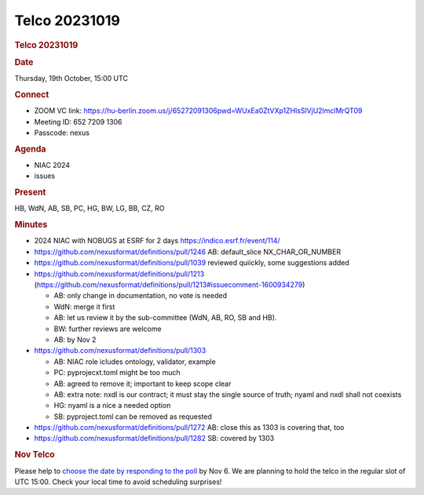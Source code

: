 =================
Telco 20231019
=================

.. container:: content

   .. container:: page

      .. rubric:: Telco 20231019
         :name: telco-20231019
         :class: page-title

      .. rubric:: Date
         :name: Telco_20231019_date

      Thursday, 19th October, 15:00 UTC

      .. rubric:: Connect
         :name: Telco_20231019_connect

      -  ZOOM VC link:
         https://hu-berlin.zoom.us/j/65272091306pwd=WUxEa0ZtVXp1ZHlsSlVjU2lmclMrQT09
      -  Meeting ID: 652 7209 1306
      -  Passcode: nexus

      .. rubric:: Agenda
         :name: Telco_20231019_agenda

      -  NIAC 2024
      -  issues

      .. rubric:: Present
         :name: Telco_20231019_present

      HB, WdN, AB, SB, PC, HG, BW, LG, BB, CZ, RO

      .. rubric:: Minutes
         :name: Telco_20231019_minutes

      -  2024 NIAC with NOBUGS at ESRF for 2 days
         https://indico.esrf.fr/event/114/
      -  https://github.com/nexusformat/definitions/pull/1246
         AB: default_slice NX_CHAR_OR_NUMBER
      -  https://github.com/nexusformat/definitions/pull/1039
         reviewed quiickly, some suggestions added
      -  https://github.com/nexusformat/definitions/pull/1213
         (https://github.com/nexusformat/definitions/pull/1213#issuecomment-1600934279)

         -  AB: only change in documentation, no vote is needed
         -  WdN: merge it first
         -  AB: let us review it by the sub-committee (WdN, AB, RO, SB
            and HB).
         -  BW: further reviews are welcome
         -  AB: by Nov 2

      -  https://github.com/nexusformat/definitions/pull/1303

         -  AB: NIAC role icludes ontology, validator, example
         -  PC: pyprojecxt.toml might be too much
         -  AB: agreed to remove it; important to keep scope clear
         -  AB: extra note: nxdl is our contract; it must stay the
            single source of truth; nyaml and nxdl shall not coexists
         -  HG: nyaml is a nice a needed option
         -  SB: pyproject.toml can be removed as requested

      -  https://github.com/nexusformat/definitions/pull/1272
         AB: close this as 1303 is covering that, too
      -  https://github.com/nexusformat/definitions/pull/1282
         SB: covered by 1303

      .. rubric:: Nov Telco
         :name: nov-telco

      Please help to `choose the date by responding to the
      poll <https://doodle.com/meeting/participate/id/bD0W8Gqb>`__ by
      Nov 6. We are planning to hold the telco in the regular slot of
      UTC 15:00. Check your local time to avoid scheduling surprises!
